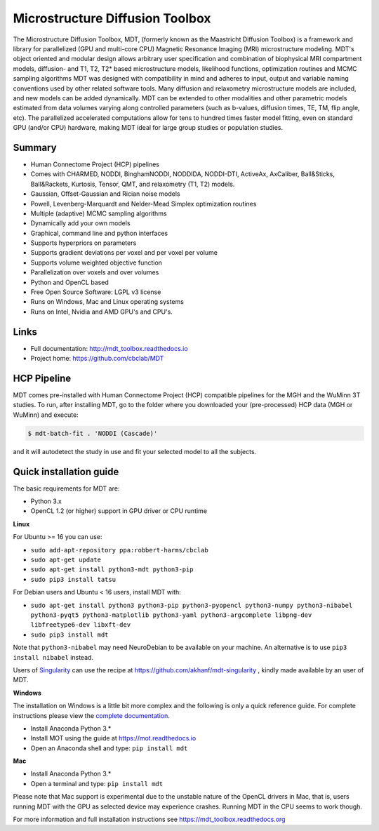 ################################
Microstructure Diffusion Toolbox
################################
The Microstructure Diffusion Toolbox, MDT, (formerly known as the Maastricht Diffusion Toolbox) is a framework and library for parallelized (GPU and multi-core CPU) Magnetic Resonance Imaging (MRI) microstructure modeling.
MDT's object oriented and modular design allows arbitrary user specification and combination of biophysical MRI compartment models, diffusion- and T1, T2, T2* based microstructure models,
likelihood functions, optimization routines and MCMC sampling algorithms
MDT was designed with compatibility in mind and adheres to input, output and variable naming conventions used by other related software tools.
Many diffusion and relaxometry microstructure models are included, and new models can be added dynamically.
MDT can be extended to other modalities and other parametric models estimated from data volumes varying along controlled parameters (such as b-values, diffusion times, TE, TM, flip angle, etc).
The parallelized accelerated computations allow for tens to hundred times faster model fitting, even on standard GPU (and/or CPU) hardware, making MDT ideal for large group studies or population studies.


*******
Summary
*******
* Human Connectome Project (HCP) pipelines
* Comes with CHARMED, NODDI, BinghamNODDI, NODDIDA, NODDI-DTI, ActiveAx, AxCaliber, Ball&Sticks, Ball&Rackets, Kurtosis, Tensor, QMT, and relaxometry (T1, T2) models.
* Gaussian, Offset-Gaussian and Rician noise models
* Powell, Levenberg-Marquardt and Nelder-Mead Simplex optimization routines
* Multiple (adaptive) MCMC sampling algorithms
* Dynamically add your own models
* Graphical, command line and python interfaces
* Supports hyperpriors on parameters
* Supports gradient deviations per voxel and per voxel per volume
* Supports volume weighted objective function
* Parallelization over voxels and over volumes
* Python and OpenCL based
* Free Open Source Software: LGPL v3 license
* Runs on Windows, Mac and Linux operating systems
* Runs on Intel, Nvidia and AMD GPU's and CPU's.


*****
Links
*****
* Full documentation: http://mdt_toolbox.readthedocs.io
* Project home: https://github.com/cbclab/MDT


************
HCP Pipeline
************
MDT comes pre-installed with Human Connectome Project (HCP) compatible pipelines for the MGH and the WuMinn 3T studies.
To run, after installing MDT, go to the folder where you downloaded your (pre-processed) HCP data (MGH or WuMinn) and execute:

.. code-block:: console

    $ mdt-batch-fit . 'NODDI (Cascade)'

and it will autodetect the study in use and fit your selected model to all the subjects.


************************
Quick installation guide
************************
The basic requirements for MDT are:

* Python 3.x
* OpenCL 1.2 (or higher) support in GPU driver or CPU runtime


**Linux**

For Ubuntu >= 16 you can use:

* ``sudo add-apt-repository ppa:robbert-harms/cbclab``
* ``sudo apt-get update``
* ``sudo apt-get install python3-mdt python3-pip``
* ``sudo pip3 install tatsu``

For Debian users and Ubuntu < 16 users, install MDT with:

* ``sudo apt-get install python3 python3-pip python3-pyopencl python3-numpy python3-nibabel python3-pyqt5 python3-matplotlib python3-yaml python3-argcomplete libpng-dev libfreetype6-dev libxft-dev``
* ``sudo pip3 install mdt``

Note that ``python3-nibabel`` may need NeuroDebian to be available on your machine. An alternative is to use ``pip3 install nibabel`` instead.

Users of `Singularity <http://singularity.lbl.gov/>`_ can use the recipe at https://github.com/akhanf/mdt-singularity , kindly made available by an user of MDT.


**Windows**

The installation on Windows is a little bit more complex and the following is only a quick reference guide.
For complete instructions please view the `complete documentation <https://mdt_toolbox.readthedocs.org>`_.

* Install Anaconda Python 3.*
* Install MOT using the guide at https://mot.readthedocs.io
* Open an Anaconda shell and type: ``pip install mdt``


**Mac**

* Install Anaconda Python 3.*
* Open a terminal and type: ``pip install mdt``

Please note that Mac support is experimental due to the unstable nature of the OpenCL drivers in Mac, that is, users running MDT with the GPU as selected device may experience crashes.
Running MDT in the CPU seems to work though.


For more information and full installation instructions see https://mdt_toolbox.readthedocs.org
